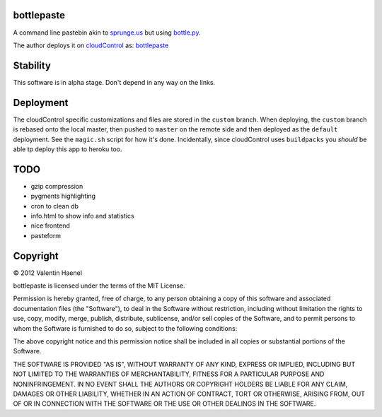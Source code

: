 bottlepaste
-----------

A command line pastebin akin to `sprunge.us <http://sprunge.us/>`_ but using
`bottle.py <http://bottlepy.org/docs/dev/bottle.py>`_.

The author deploys it on `cloudControl <https://www.cloudcontrol.com/>`_ as:
`bottlepaste <http://bottlepaste.cloudcontrolled.com/>`_

Stability
---------

This software is in alpha stage. Don't depend in any way on the links.

Deployment
----------

The cloudControl specific customizations and files  are stored in the
``custom`` branch. When deploying, the ``custom`` branch is rebased onto the
local master, then pushed to ``master`` on the remote side and then deployed as
the ``default`` deployment. See the ``magic.sh`` script for how it's done.
Incidentally, since cloudControl uses ``buildpacks`` you *should* be able tp
deploy this app to heroku too.

TODO
----

* gzip compression
* pygments highlighting
* cron to clean db
* info.html to show info and statistics
* nice frontend
* pasteform

Copyright
---------

© 2012 Valentin Haenel

bottlepaste is licensed under the terms of the MIT License.

Permission is hereby granted, free of charge, to any person obtaining a copy of
this software and associated documentation files (the "Software"), to deal in
the Software without restriction, including without limitation the rights to
use, copy, modify, merge, publish, distribute, sublicense, and/or sell copies
of the Software, and to permit persons to whom the Software is furnished to do
so, subject to the following conditions:

The above copyright notice and this permission notice shall be included in all
copies or substantial portions of the Software.

THE SOFTWARE IS PROVIDED "AS IS", WITHOUT WARRANTY OF ANY KIND, EXPRESS OR
IMPLIED, INCLUDING BUT NOT LIMITED TO THE WARRANTIES OF MERCHANTABILITY,
FITNESS FOR A PARTICULAR PURPOSE AND NONINFRINGEMENT. IN NO EVENT SHALL THE
AUTHORS OR COPYRIGHT HOLDERS BE LIABLE FOR ANY CLAIM, DAMAGES OR OTHER
LIABILITY, WHETHER IN AN ACTION OF CONTRACT, TORT OR OTHERWISE, ARISING FROM,
OUT OF OR IN CONNECTION WITH THE SOFTWARE OR THE USE OR OTHER DEALINGS IN THE
SOFTWARE.
